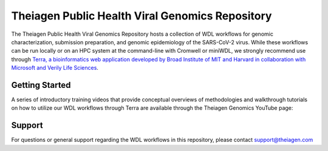 ==================================================
Theiagen Public Health Viral Genomics Repository
==================================================

The Theiagen Public Health Viral Genomics Repository hosts a collection of WDL workflows for genomic characterization, submission preparation, and genomic epidemiology of the SARS-CoV-2 virus. While these workflows can be run locally or on an HPC system at the command-line with Cromwell or miniWDL, we strongly recommend use through `Terra, a bioinformatics web application developed by Broad Institute of MIT and Harvard in collaboration with Microsoft and Verily Life Sciences <https://app.terra.bio/>`_.

Getting Started
---------------

A series of introductory training videos that provide conceptual overviews of methodologies and walkthrough tutorials on how to utilize our WDL workflows through Terra are available through the Theiagen Genomics YouTube page:

.. raw:: html

   <iframe width="560" height="315" src="https://www.youtube.com/embed/videoseries?list=PLU47xRg_MKJrtyoFwqGiywl7lQj6vq8Uz" frameborder="0" allow="autoplay; encrypted-media" allowfullscreen></iframe>
   </div>


Support
-------
For questions or general support regarding the WDL workflows in this repository, please contact support@theiagen.com
